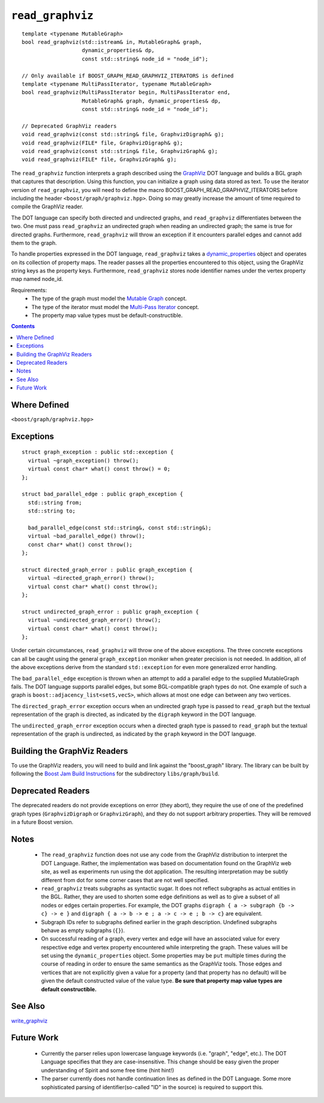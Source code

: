 ============================
|(logo)|__ ``read_graphviz``
============================

.. |(logo)| image:: ../../../boost.png
   :align: middle
   :alt: Boost

.. Copyright (c) 2005 Trustees of Indiana University
    Distributed under the Boost Software License, Version 1.0.
    (See accompanying file LICENSE_1_0.txt or copy at
     http://www.boost.org/LICENSE_1_0.txt)
__ ../../../index.htm

::

  template <typename MutableGraph>
  bool read_graphviz(std::istream& in, MutableGraph& graph,
		     dynamic_properties& dp, 
                     const std::string& node_id = "node_id");

  // Only available if BOOST_GRAPH_READ_GRAPHVIZ_ITERATORS is defined
  template <typename MultiPassIterator, typename MutableGraph>
  bool read_graphviz(MultiPassIterator begin, MultiPassIterator end,
		     MutableGraph& graph, dynamic_properties& dp, 
                     const std::string& node_id = "node_id");

  // Deprecated GraphViz readers
  void read_graphviz(const std::string& file, GraphvizDigraph& g);
  void read_graphviz(FILE* file, GraphvizDigraph& g);
  void read_graphviz(const std::string& file, GraphvizGraph& g);
  void read_graphviz(FILE* file, GraphvizGraph& g);

 
The ``read_graphviz`` function interprets a graph described using the
GraphViz_ DOT language and builds a BGL graph that captures that
description.  Using this function, you can initialize a graph using
data stored as text. To use the iterator version of ``read_graphviz``,
you will need to define the macro BOOST_GRAPH_READ_GRAPHVIZ_ITERATORS
before including the header ``<boost/graph/graphviz.hpp>``. Doing so
may greatly increase the amount of time required to compile the
GraphViz reader.

The DOT language can specify both directed and undirected graphs, and
``read_graphviz`` differentiates between the two. One must pass
``read_graphviz`` an undirected graph when reading an undirected graph;
the same is true for directed graphs. Furthermore, ``read_graphviz``
will throw an exception if it encounters parallel edges and cannot add
them to the graph.

To handle properties expressed in the DOT language, ``read_graphviz``
takes a dynamic_properties_ object and operates on its collection of
property maps.  The reader passes all the properties encountered to
this object, using the GraphViz string keys as the property keys.
Furthermore, ``read_graphviz`` stores node identifier names under the
vertex property map named node_id. 

Requirements:
 - The type of the graph must model the `Mutable Graph`_ concept.
 - The type of the iterator must model the `Multi-Pass Iterator`_
   concept.
 - The property map value types must be default-constructible.


.. contents::

Where Defined
-------------
``<boost/graph/graphviz.hpp>``

Exceptions
----------

::

  struct graph_exception : public std::exception {
    virtual ~graph_exception() throw();
    virtual const char* what() const throw() = 0;
  };

  struct bad_parallel_edge : public graph_exception {
    std::string from;
    std::string to;

    bad_parallel_edge(const std::string&, const std::string&);
    virtual ~bad_parallel_edge() throw();
    const char* what() const throw();
  };

  struct directed_graph_error : public graph_exception {
    virtual ~directed_graph_error() throw();
    virtual const char* what() const throw();
  };

  struct undirected_graph_error : public graph_exception {
    virtual ~undirected_graph_error() throw();
    virtual const char* what() const throw();
  };

Under certain circumstances, ``read_graphviz`` will throw one of the
above exceptions.  The three concrete exceptions can all be caught
using the general ``graph_exception`` moniker when greater precision
is not needed.  In addition, all of the above exceptions derive from
the standard ``std::exception`` for even more generalized error
handling.

The ``bad_parallel_edge`` exception is thrown when an attempt to add a
parallel edge to the supplied MutableGraph fails.  The DOT language
supports parallel edges, but some BGL-compatible graph types do not.
One example of such a graph is ``boost::adjacency_list<setS,vecS>``,
which allows at most one edge can between any two vertices.


The ``directed_graph_error`` exception occurs when an undirected graph
type is passed to ``read_graph`` but the textual representation of the
graph is directed, as indicated by the ``digraph`` keyword in the DOT
language.

The ``undirected_graph_error`` exception occurs when a directed graph
type is passed to ``read_graph`` but the textual representation of the
graph is undirected, as indicated by the ``graph`` keyword in the DOT
language.


Building the GraphViz Readers
-----------------------------
To use the GraphViz readers, you will need to build and link against
the "boost_graph" library. The library can be built by following the
`Boost Jam Build Instructions`_ for the subdirectory ``libs/graph/build``.

Deprecated Readers
------------------
The deprecated readers do not provide exceptions on error (they
abort), they require the use of one of the predefined graph types
(``GraphvizDigraph`` or ``GraphvizGraph``), and they do not support
arbitrary properties. They will be removed in a future Boost version.


Notes
-----

 - The ``read_graphviz`` function does not use any code from the
   GraphViz distribution to interpret the DOT Language.  Rather, the
   implementation was based on documentation found on the GraphViz web
   site, as well as experiments run using the dot application.  The
   resulting interpretation may be subtly different from dot for some
   corner cases that are not well specified.

 - ``read_graphviz`` treats subgraphs as syntactic sugar.  It does not
   reflect subgraphs as actual entities in the BGL.  Rather, they are
   used to shorten some edge definitions as well as to give a subset
   of all nodes or edges certain properties. For example, the
   DOT graphs ``digraph { a -> subgraph {b -> c} -> e }`` and 
   ``digraph { a -> b -> e ; a -> c -> e ; b -> c}`` are equivalent.

 - Subgraph IDs refer to subgraphs defined earlier in the graph
   description.  Undefined subgraphs behave as empty subgraphs
   (``{}``).

 - On successful reading of a graph, every vertex and edge will have
   an associated value for every respective edge and vertex property
   encountered while interpreting the graph.  These values will be set
   using the ``dynamic_properties`` object.  Some properties may be
   ``put`` multiple times during the course of reading in order to
   ensure the same semantics as the GraphViz tools.  Those edges and
   vertices that are not explicitly given a value for a property (and that
   property has no default) will be
   given the default constructed value of the value type.  **Be sure
   that property map value types are default constructible.**

See Also
--------

write_graphviz_


Future Work
-----------

 - Currently the parser relies upon lowercase language keywords
   (i.e. "graph", "edge", etc.).  The DOT Language specifies that they
   are case-insensitive.  This change should be easy given the proper
   understanding of Spirit and some free time (hint hint!)

 - The parser currently does not handle continuation lines as defined
   in the DOT Language.  Some more sophisticated parsing of
   identifier(so-called "ID" in the source) is required to support this.

 

.. _GraphViz: http://graphviz.org/
.. _`Mutable Graph`: MutableGraph.html
.. _`Multi-Pass Iterator`: ../../iterator/index.html
.. _dynamic_properties: ../../property_map/doc/dynamic_property_map.html
.. _write_graphviz: write-graphviz.html
.. _Boost Jam Build Instructions: ../../../more/getting_started.html#Build_Install
